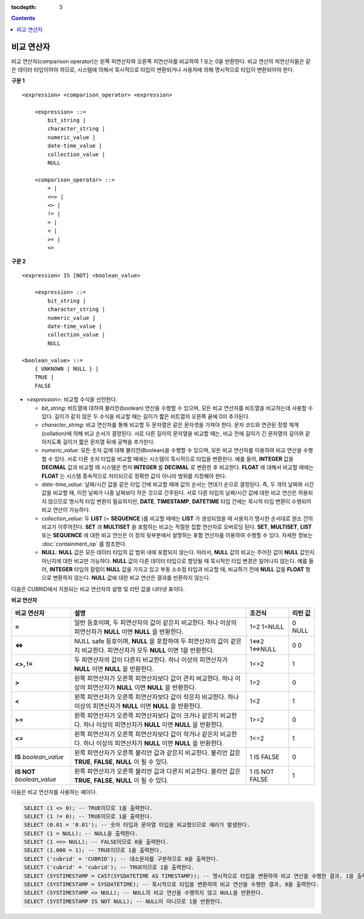 :tocdepth: 3

.. contents::

***********
비교 연산자
***********

비교 연산자(comparison operator)는 왼쪽 피연산자와 오른쪽 피연산자를 비교하여 1 또는 0을 반환한다. 비교 연산의 피연산자들은 같은 데이터 타입이어야 하므로, 시스템에 의해서 묵시적으로 타입이 변환되거나 사용자에 의해 명시적으로 타입이 변환되어야 한다. 

**구문 1**

::

    <expression> <comparison_operator> <expression>
     
        <expression> ::=
            bit_string |
            character_string |
            numeric_value |
            date-time_value |
            collection_value |
            NULL
     
        <comparison_operator> ::=
            = |
            <=> |
            <> |
            != |
            > |
            < |
            >= |
            <=

**구문 2**

::

    <expression> IS [NOT] <boolean_value>
     
        <expression> ::=
            bit_string |
            character_string |
            numeric_value |
            date-time_value |
            collection_value |
            NULL
     
    <boolean_value> ::=
        { UNKNOWN | NULL } |
        TRUE |
        FALSE

*   <*expression*>: 비교할 수식을 선언한다.

    *   *bit_string*: 비트열에 대하여 불리언(boolean) 연산을 수행할 수 있으며, 모든 비교 연산자를 비트열을 비교하는데 사용할 수 있다. 길이가 같지 않은 두 수식을 비교할 때는 길이가 짧은 비트열의 오른쪽 끝에 0이 추가된다.

    *   *character_string*: 비교 연산자를 통해 비교할 두 문자열은 같은 문자셋을 가져야 한다. 문자 코드와 연관된 정렬 체계(collation)에 의해 비교 순서가 결정된다. 서로 다른 길이의 문자열을 비교할 때는, 비교 전에 길이가 긴 문자열의 길이와 같아지도록 길이가 짧은 문자열 뒤에 공백을 추가한다.

    *   *numeric_value*: 모든 숫자 값에 대해 불리언(Boolean)을 수행할 수 있으며, 모든 비교 연산자를 이용하여 비교 연산을 수행할 수 있다. 서로 다른 숫자 타입을 비교할 때에는 시스템이 묵시적으로 타입을 변환한다. 예를 들어, **INTEGER** 값을 **DECIMAL** 값과 비교할 때 시스템은 먼저 **INTEGER** 를 **DECIMAL** 로 변환한 후 비교한다. **FLOAT** 에 대해서 비교할 때에는 **FLOAT** 는 시스템 종속적으로 처리되므로 정확한 값이 아니라 범위를 지정해야 한다.

    *   *date-time_value*: 날짜/시간 값을 같은 타입 간에 비교할 때에 값의 순서는 연대기 순으로 결정된다. 즉, 두 개의 날짜와 시간 값을 비교할 때, 이전 날짜가 나중 날짜보다 작은 것으로 간주된다. 서로 다른 타입의 날짜/시간 값에 대한 비교 연산은 허용되지 않으므로 명시적 타입 변환이 필요하지만, **DATE**, **TIMESTAMP**, **DATETIME** 타입 간에는 묵시적 타입 변환이 수행되어 비교 연산이 가능하다.

    *   *collection_value*: 두 **LIST** (= **SEQUENCE** )를 비교할 때에는 **LIST** 가 생성되었을 때 사용자가 명시한 순서대로 원소 간의 비교가 이루어진다. **SET** 과 **MULTISET** 을 포함하는 비교는 적절한 집합 연산자로 오버로딩 된다. **SET**, **MULTISET**, **LIST** 또는 **SEQUENCE** 에 대한 비교 연산은 이 장의 뒷부분에서 설명하는 포함 연산자를 이용하여 수행할 수 있다. 자세한 정보는 :doc:`containment_op` 를 참조한다.

    *   **NULL**: **NULL** 값은 모든 데이터 타입의 값 범위 내에 포함되지 않는다. 따라서, **NULL** 값의 비교는 주어진 값이 **NULL** 값인지 아닌지에 대한 비교만 가능하다. **NULL** 값이 다른 데이터 타입으로 할당될 때 묵시적인 타입 변경은 일어나지 않는다. 예를 들어, **INTEGER** 타입의 칼럼이 **NULL** 값을 가지고 있고 부동 소수점 타입과 비교할 때, 비교하기 전에 **NULL** 값을 **FLOAT** 형으로 변환하지 않는다. **NULL** 값에 대한 비교 연산은 결과를 반환하지 않는다.

다음은 CUBRID에서 지원되는 비교 연산자의 설명 및 리턴 값을 나타낸 표이다.

**비교 연산자**

+-------------------------+---------------------------------------------------------------------------------------------+----------------+----------------+
| 비교 연산자             | 설명                                                                                        | 조건식         | 리턴 값        |
+=========================+=============================================================================================+================+================+
| **=**                   | 일반 등호이며, 두 피연산자의 값이 같은지 비교한다.                                          | 1=2            | 0              |
|                         | 하나 이상의 피연산자가 **NULL** 이면 **NULL** 을 반환한다.                                  | 1=NULL         | NULL           |
+-------------------------+---------------------------------------------------------------------------------------------+----------------+----------------+
| **<=>**                 | NULL safe 등호이며, **NULL** 을 포함하여 두 피연산자의 값이                                 | 1<=>2          | 0              |
|                         | 같은지 비교한다. 피연산자가 모두 **NULL** 이면 1을 반환한다.                                | 1<=>NULL       | 0              |
+-------------------------+---------------------------------------------------------------------------------------------+----------------+----------------+
| **<>, !=**              | 두 피연산자의 값이 다른지 비교한다.                                                         | 1<>2           | 1              |
|                         | 하나 이상의 피연산자가 **NULL** 이면 **NULL** 을 반환한다.                                  |                |                |
+-------------------------+---------------------------------------------------------------------------------------------+----------------+----------------+
| **>**                   | 왼쪽 피연산자가 오른쪽 피연산자보다 값이 큰지 비교한다.                                     | 1>2            | 0              |
|                         | 하나 이상의 피연산자가 **NULL** 이면 **NULL** 을 반환한다.                                  |                |                |
+-------------------------+---------------------------------------------------------------------------------------------+----------------+----------------+
| **<**                   | 왼쪽 피연산자가 오른쪽 피연산자보다 값이 작은지 비교한다.                                   | 1<2            | 1              |
|                         | 하나 이상의 피연산자가 **NULL** 이면 **NULL** 을 반환한다.                                  |                |                |
+-------------------------+---------------------------------------------------------------------------------------------+----------------+----------------+
| **>=**                  | 왼쪽 피연산자가 오른쪽 피연산자보다 값이 크거나 같은지 비교한다.                            | 1>=2           | 0              |
|                         | 하나 이상의 피연산자가 **NULL** 이면 **NULL** 을 반환한다.                                  |                |                |
+-------------------------+---------------------------------------------------------------------------------------------+----------------+----------------+
| **<=**                  | 왼쪽 피연산자가 오른쪽 피연산자보다 값이 작거나 같은지 비교한다.                            | 1<=2           | 1              |
|                         | 하나 이상의 피연산자가 **NULL** 이면 **NULL** 을 반환한다.                                  |                |                |
+-------------------------+---------------------------------------------------------------------------------------------+----------------+----------------+
| **IS**                  | 왼쪽 피연산자가 오른쪽 불리언 값과 같은지 비교한다.                                         | 1 IS FALSE     | 0              |
| *boolean_value*         | 불리언 값은 **TRUE**, **FALSE**, **NULL** 이 될 수 있다.                                    |                |                |
+-------------------------+---------------------------------------------------------------------------------------------+----------------+----------------+
| **IS NOT**              | 왼쪽 피연산자가 오른쪽 불리언 값과 다른지 비교한다.                                         | 1 IS NOT FALSE | 1              |
| *boolean_value*         | 불리언 값은 **TRUE**, **FALSE**, **NULL** 이 될 수 있다.                                    |                |                |
+-------------------------+---------------------------------------------------------------------------------------------+----------------+----------------+

다음은 비교 연산자를 사용하는 예이다.

.. code-block:: sql

    SELECT (1 <> 0); -- TRUE이므로 1을 출력한다.
    SELECT (1 != 0); -- TRUE이므로 1을 출력한다.
    SELECT (0.01 = '0.01'); -- 숫자 타입과 문자열 타입을 비교했으므로 에러가 발생한다.
    SELECT (1 = NULL); -- NULL을 출력한다.
    SELECT (1 <=> NULL); -- FALSE이므로 0을 출력한다.
    SELECT (1.000 = 1); -- TRUE이므로 1을 출력한다.
    SELECT ('cubrid' = 'CUBRID'); -- 대소문자를 구분하므로 0을 출력한다.
    SELECT ('cubrid' = 'cubrid'); -- TRUE이므로 1을 출력한다.
    SELECT (SYSTIMESTAMP = CAST(SYSDATETIME AS TIMESTAMP)); -- 명시적으로 타입을 변환하여 비교 연산을 수행한 결과, 1을 출력한다.
    SELECT (SYSTIMESTAMP = SYSDATETIME); -- 묵시적으로 타입을 변환하여 비교 연산을 수행한 결과, 0을 출력한다.
    SELECT (SYSTIMESTAMP <> NULL); -- NULL의 비교 연산을 수행하지 않고 NULL을 반환한다.
    SELECT (SYSTIMESTAMP IS NOT NULL); -- NULL이 아니므로 1을 반환한다.
